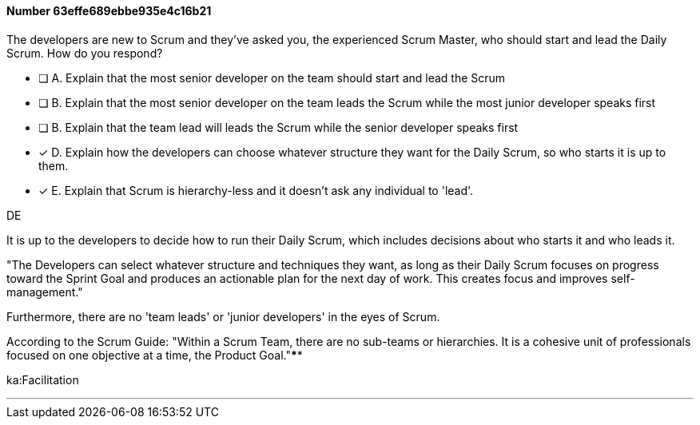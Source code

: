 
[.question]
==== Number 63effe689ebbe935e4c16b21

****

[.query]
The developers are new to Scrum and they've asked you, the experienced Scrum Master, who should start and lead the Daily Scrum. How do you respond?

[.list]
* [ ] A. Explain that the most senior developer on the team should start and lead the Scrum
* [ ] B. Explain that the most senior developer on the team leads the Scrum while the most junior developer speaks first
* [ ] B. Explain that the team lead will leads the Scrum while the senior developer speaks first
* [*] D. Explain how the developers can choose whatever structure they want for the Daily Scrum, so who starts it is up to them.
* [*] E. Explain that Scrum is hierarchy-less and it doesn't ask any individual to 'lead'.
****

[.answer]
DE

[.explanation]
It is up to the developers to decide how to run their Daily Scrum, which includes decisions about who starts it and who leads it.

"The Developers can select whatever structure and techniques they want, as long as their Daily Scrum focuses on progress toward the Sprint Goal and produces an actionable plan for the next day of work. This creates focus and improves self-management."

Furthermore, there are no 'team leads' or 'junior developers' in the eyes of Scrum. 

According to the Scrum Guide: "Within a Scrum Team, there are no sub-teams or hierarchies. It is a cohesive unit of professionals focused on one objective at a time, the Product Goal."****

[.ka]
ka:Facilitation

'''

